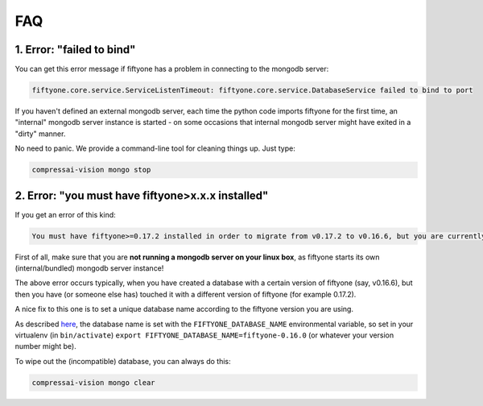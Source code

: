 
FAQ
===

1. Error: "failed to bind"
--------------------------

You can get this error message if fiftyone has a problem in connecting
to the mongodb server:

.. code-block:: text

    fiftyone.core.service.ServiceListenTimeout: fiftyone.core.service.DatabaseService failed to bind to port

If you haven't defined an external mongodb server, each time the python code imports
fiftyone for the first time, an "internal" mongodb server instance is started - on some occasions that internal mongodb 
server might have exited in a "dirty" manner.

No need to panic.  We provide a command-line tool for cleaning things up.  Just type:

.. code-block:: bash

    compressai-vision mongo stop

2. Error: "you must have fiftyone>x.x.x installed"
--------------------------------------------------

If you get an error of this kind:

.. code-block:: text

    You must have fiftyone>=0.17.2 installed in order to migrate from v0.17.2 to v0.16.6, but you are currently running fiftyone==0.16.6.

First of all, make sure that you are **not running a mongodb server on your linux box**, as fiftyone starts its own (internal/bundled) mongodb server instance!

The above error occurs typically, when you have created a database with a certain version of fiftyone (say, v0.16.6), but then you have (or someone else has) 
touched it with a different version of fiftyone (for example 0.17.2). 

A nice fix to this one is to set a unique database name according to the fiftyone version you are using.  

As described `here <https://voxel51.com/docs/fiftyone/user_guide/config.html#configuration-options>`_, the database name is set with the ``FIFTYONE_DATABASE_NAME`` environmental
variable, so set in your virtualenv (in ``bin/activate``) ``export FIFTYONE_DATABASE_NAME=fiftyone-0.16.0`` (or whatever your version number might be).

To wipe out the (incompatible) database, you can always do this:

.. code-block:: bash

    compressai-vision mongo clear

